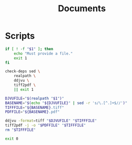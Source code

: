 #+TITLE: Documents

* Scripts
:PROPERTIES:
:header-args:bash: :comments yes :dir $HOME/bin :shebang #/usr/bin/env bash
:END:

#+BEGIN_SRC bash :tangle djvu2pdf
if [ ! -f "$1" ]; then
    echo "Must provide a file."
    exit 1
fi

check-deps sed \
    realpath \
    ddjvu \
    tiff2pdf \
    || exit 1

DJVUFILE="$(realpath "$1")"
BASENAME="$(echo "${DJVUFILE}" | sed -r 's/\.[^.]+$//')"
TIFFFILE="${BASENAME}.tiff"
PDFFILE="${BASENAME}.pdf"

ddjvu -format=tiff "$DJVUFILE" "$TIFFFILE"
tiff2pdf -j -o "$PDFFILE" "$TIFFFILE"
rm "$TIFFFILE"

exit 0
#+END_SRC
